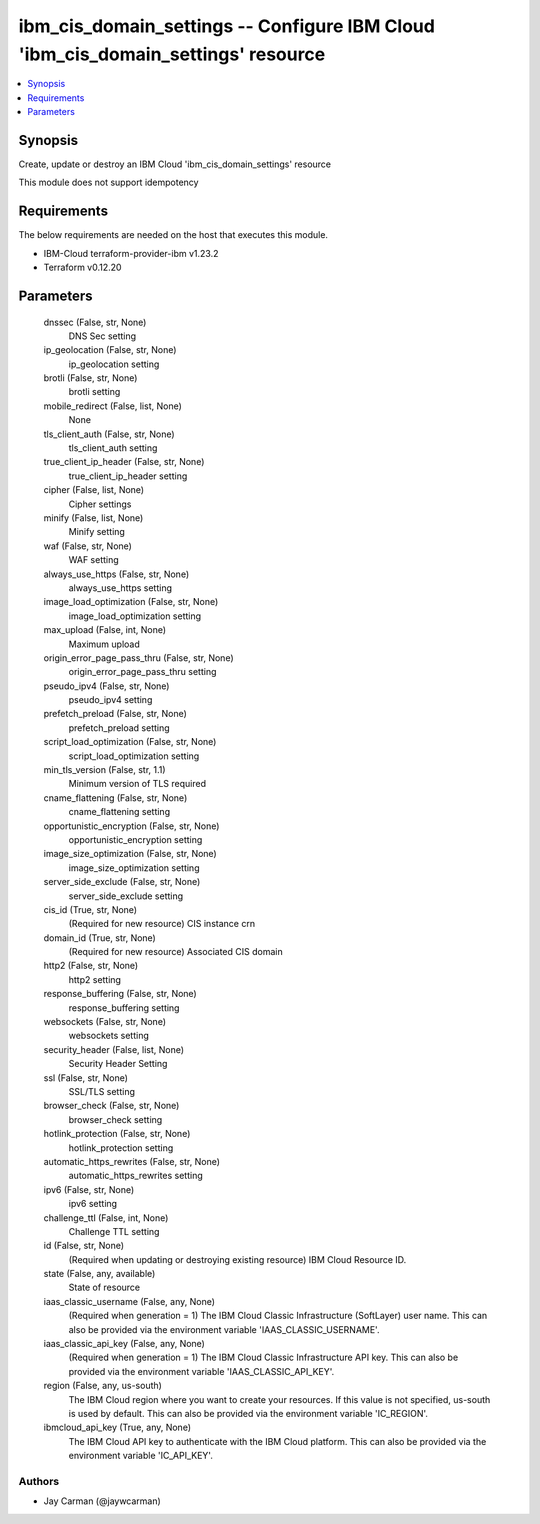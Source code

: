 
ibm_cis_domain_settings -- Configure IBM Cloud 'ibm_cis_domain_settings' resource
=================================================================================

.. contents::
   :local:
   :depth: 1


Synopsis
--------

Create, update or destroy an IBM Cloud 'ibm_cis_domain_settings' resource

This module does not support idempotency



Requirements
------------
The below requirements are needed on the host that executes this module.

- IBM-Cloud terraform-provider-ibm v1.23.2
- Terraform v0.12.20



Parameters
----------

  dnssec (False, str, None)
    DNS Sec setting


  ip_geolocation (False, str, None)
    ip_geolocation setting


  brotli (False, str, None)
    brotli setting


  mobile_redirect (False, list, None)
    None


  tls_client_auth (False, str, None)
    tls_client_auth setting


  true_client_ip_header (False, str, None)
    true_client_ip_header setting


  cipher (False, list, None)
    Cipher settings


  minify (False, list, None)
    Minify setting


  waf (False, str, None)
    WAF setting


  always_use_https (False, str, None)
    always_use_https setting


  image_load_optimization (False, str, None)
    image_load_optimization setting


  max_upload (False, int, None)
    Maximum upload


  origin_error_page_pass_thru (False, str, None)
    origin_error_page_pass_thru setting


  pseudo_ipv4 (False, str, None)
    pseudo_ipv4 setting


  prefetch_preload (False, str, None)
    prefetch_preload setting


  script_load_optimization (False, str, None)
    script_load_optimization setting


  min_tls_version (False, str, 1.1)
    Minimum version of TLS required


  cname_flattening (False, str, None)
    cname_flattening setting


  opportunistic_encryption (False, str, None)
    opportunistic_encryption setting


  image_size_optimization (False, str, None)
    image_size_optimization setting


  server_side_exclude (False, str, None)
    server_side_exclude setting


  cis_id (True, str, None)
    (Required for new resource) CIS instance crn


  domain_id (True, str, None)
    (Required for new resource) Associated CIS domain


  http2 (False, str, None)
    http2 setting


  response_buffering (False, str, None)
    response_buffering setting


  websockets (False, str, None)
    websockets setting


  security_header (False, list, None)
    Security Header Setting


  ssl (False, str, None)
    SSL/TLS setting


  browser_check (False, str, None)
    browser_check setting


  hotlink_protection (False, str, None)
    hotlink_protection setting


  automatic_https_rewrites (False, str, None)
    automatic_https_rewrites setting


  ipv6 (False, str, None)
    ipv6 setting


  challenge_ttl (False, int, None)
    Challenge TTL setting


  id (False, str, None)
    (Required when updating or destroying existing resource) IBM Cloud Resource ID.


  state (False, any, available)
    State of resource


  iaas_classic_username (False, any, None)
    (Required when generation = 1) The IBM Cloud Classic Infrastructure (SoftLayer) user name. This can also be provided via the environment variable 'IAAS_CLASSIC_USERNAME'.


  iaas_classic_api_key (False, any, None)
    (Required when generation = 1) The IBM Cloud Classic Infrastructure API key. This can also be provided via the environment variable 'IAAS_CLASSIC_API_KEY'.


  region (False, any, us-south)
    The IBM Cloud region where you want to create your resources. If this value is not specified, us-south is used by default. This can also be provided via the environment variable 'IC_REGION'.


  ibmcloud_api_key (True, any, None)
    The IBM Cloud API key to authenticate with the IBM Cloud platform. This can also be provided via the environment variable 'IC_API_KEY'.













Authors
~~~~~~~

- Jay Carman (@jaywcarman)

